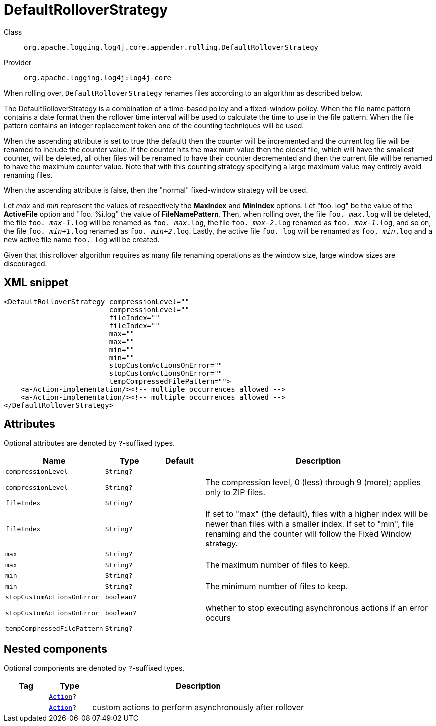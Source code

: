 ////
Licensed to the Apache Software Foundation (ASF) under one or more
contributor license agreements. See the NOTICE file distributed with
this work for additional information regarding copyright ownership.
The ASF licenses this file to You under the Apache License, Version 2.0
(the "License"); you may not use this file except in compliance with
the License. You may obtain a copy of the License at

    https://www.apache.org/licenses/LICENSE-2.0

Unless required by applicable law or agreed to in writing, software
distributed under the License is distributed on an "AS IS" BASIS,
WITHOUT WARRANTIES OR CONDITIONS OF ANY KIND, either express or implied.
See the License for the specific language governing permissions and
limitations under the License.
////

[#org_apache_logging_log4j_core_appender_rolling_DefaultRolloverStrategy]
= DefaultRolloverStrategy

Class:: `org.apache.logging.log4j.core.appender.rolling.DefaultRolloverStrategy`
Provider:: `org.apache.logging.log4j:log4j-core`


When rolling over, `DefaultRolloverStrategy` renames files according to an algorithm as described below.

The DefaultRolloverStrategy is a combination of a time-based policy and a fixed-window policy.
When the file name pattern contains a date format then the rollover time interval will be used to calculate the time to use in the file pattern.
When the file pattern contains an integer replacement token one of the counting techniques will be used.

When the ascending attribute is set to true (the default) then the counter will be incremented and the current log file will be renamed to include the counter value.
If the counter hits the maximum value then the oldest file, which will have the smallest counter, will be deleted, all other files will be renamed to have their counter decremented and then the current file will be renamed to have the maximum counter value.
Note that with this counting strategy specifying a large maximum value may entirely avoid renaming files.

When the ascending attribute is false, then the "normal" fixed-window strategy will be used.

Let _max_ and _min_ represent the values of respectively the *MaxIndex* and *MinIndex* options.
Let "foo.
log" be the value of the *ActiveFile* option and "foo.
%i.log" the value of *FileNamePattern*. Then, when rolling over, the file `foo. _max_.log` will be deleted, the file `foo. _max-1_.log` will be renamed as `foo. _max_.log`, the file `foo. _max-2_.log` renamed as `foo. _max-1_.log`, and so on, the file `foo. _min+1_.log` renamed as `foo. _min+2_.log`. Lastly, the active file `foo. log` will be renamed as `foo. _min_.log` and a new active file name `foo. log` will be created.

Given that this rollover algorithm requires as many file renaming operations as the window size, large window sizes are discouraged.

[#org_apache_logging_log4j_core_appender_rolling_DefaultRolloverStrategy-XML-snippet]
== XML snippet
[source, xml]
----
<DefaultRolloverStrategy compressionLevel=""
                         compressionLevel=""
                         fileIndex=""
                         fileIndex=""
                         max=""
                         max=""
                         min=""
                         min=""
                         stopCustomActionsOnError=""
                         stopCustomActionsOnError=""
                         tempCompressedFilePattern="">
    <a-Action-implementation/><!-- multiple occurrences allowed -->
    <a-Action-implementation/><!-- multiple occurrences allowed -->
</DefaultRolloverStrategy>
----

[#org_apache_logging_log4j_core_appender_rolling_DefaultRolloverStrategy-attributes]
== Attributes

Optional attributes are denoted by `?`-suffixed types.

[cols="1m,1m,1m,5"]
|===
|Name|Type|Default|Description

|compressionLevel
|String?
|
a|

|compressionLevel
|String?
|
a|The compression level, 0 (less) through 9 (more); applies only to ZIP files.

|fileIndex
|String?
|
a|

|fileIndex
|String?
|
a|If set to "max" (the default), files with a higher index will be newer than files with a smaller index.
If set to "min", file renaming and the counter will follow the Fixed Window strategy.

|max
|String?
|
a|

|max
|String?
|
a|The maximum number of files to keep.

|min
|String?
|
a|

|min
|String?
|
a|The minimum number of files to keep.

|stopCustomActionsOnError
|boolean?
|
a|

|stopCustomActionsOnError
|boolean?
|
a|whether to stop executing asynchronous actions if an error occurs

|tempCompressedFilePattern
|String?
|
a|

|===

[#org_apache_logging_log4j_core_appender_rolling_DefaultRolloverStrategy-components]
== Nested components

Optional components are denoted by `?`-suffixed types.

[cols="1m,1m,5"]
|===
|Tag|Type|Description

|
|xref:../log4j-core/org.apache.logging.log4j.core.appender.rolling.action.Action.adoc[Action]?
a|

|
|xref:../log4j-core/org.apache.logging.log4j.core.appender.rolling.action.Action.adoc[Action]?
a|custom actions to perform asynchronously after rollover

|===
